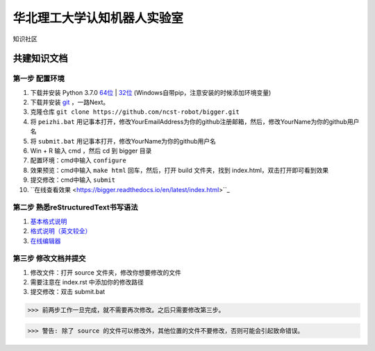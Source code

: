 ﻿==================================
华北理工大学认知机器人实验室
==================================

知识社区

共建知识文档
^^^^^^^^^^^^^^^^


第一步 配置环境
--------------------------------------------

1. 下载并安装 Python 3.7.0 `64位 <https://www.python.org/ftp/python/3.7.1/python-3.7.1rc2-amd64.exe>`_ | `32位 <https://www.python.org/ftp/python/3.7.1/python-3.7.1rc2.exe>`_ (Windows自带pip，注意安装的时候添加环境变量)
#. 下载并安装 `git <https://git-scm.com/downloads/>`_ ，一路Next。
#. 克隆仓库 ``git clone https://github.com/ncst-robot/bigger.git``
#. 将 ``peizhi.bat`` 用记事本打开，修改YourEmailAddress为你的github注册邮箱，然后，修改YourName为你的github用户名
#. 将 ``submit.bat`` 用记事本打开，修改YourName为你的github用户名
#. Win + R 输入 cmd ，然后 cd 到 bigger 目录
#. 配置环境：cmd中输入 ``configure`` 
#. 效果预览：cmd中输入 ``make html`` 回车，然后，打开 build 文件夹，找到 index.html，双击打开即可看到效果
#. 提交修改：cmd中输入 ``submit``
#. ``在线查看效果 <https://bigger.readthedocs.io/en/latest/index.html>``_

第二步 熟悉reStructuredText书写语法
--------------------------------------------

1. `基本格式说明 <https://github.com/seayxu/CheatSheet/blob/master/files/reStructuredText-Quick-Syntax.md>`_
#. `格式说明（英文较全）`_
#. `在线编辑器`__

.. _`格式说明（英文较全）`: http://docutils.sourceforge.net/docs/user/rst/quickref.html
.. __: http://rst.ninjs.org/#

第三步 修改文档并提交
--------------------------------------------

1. 修改文件：打开 source 文件夹，修改你想要修改的文件
#. 需要注意在 index.rst 中添加你的修改路径
#. 提交修改：双击 submit.bat

>>> 前两步工作一旦完成，就不需要再次修改。之后只需要修改第三步。

>>> 警告: 除了 source 的文件可以修改外，其他位置的文件不要修改，否则可能会引起致命错误。